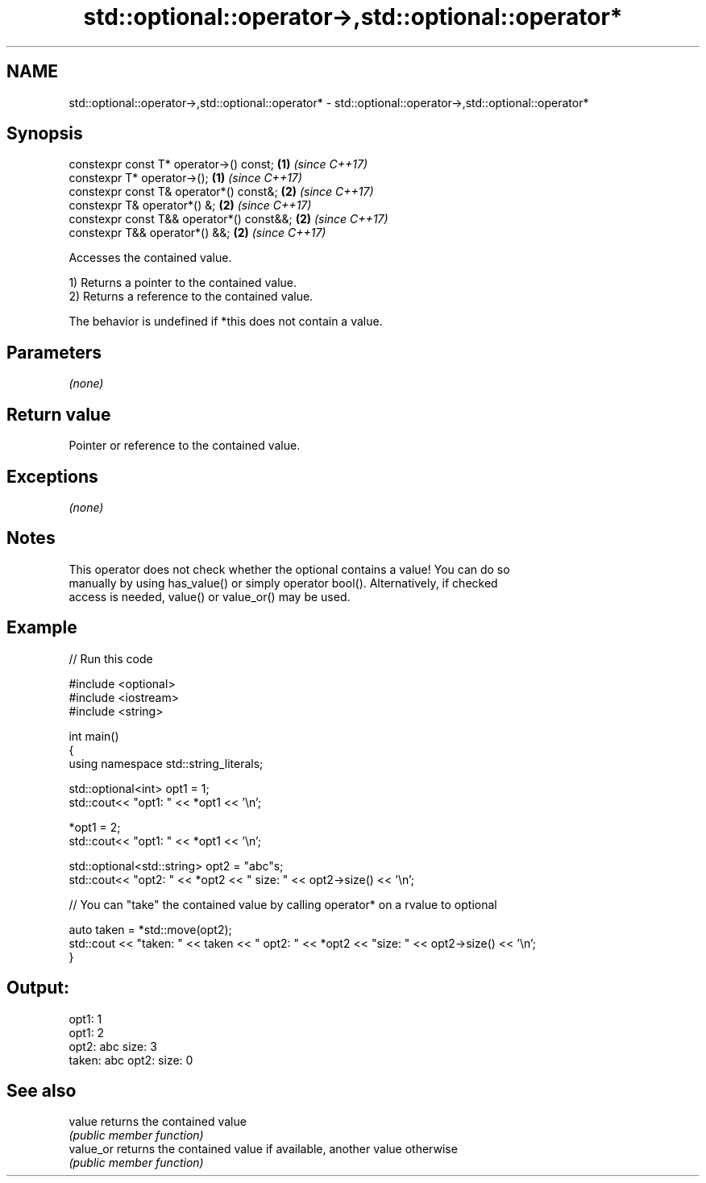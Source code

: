 .TH std::optional::operator->,std::optional::operator* 3 "2020.11.17" "http://cppreference.com" "C++ Standard Libary"
.SH NAME
std::optional::operator->,std::optional::operator* \- std::optional::operator->,std::optional::operator*

.SH Synopsis
   constexpr const T* operator->() const;   \fB(1)\fP \fI(since C++17)\fP
   constexpr T* operator->();               \fB(1)\fP \fI(since C++17)\fP
   constexpr const T& operator*() const&;   \fB(2)\fP \fI(since C++17)\fP
   constexpr T& operator*() &;              \fB(2)\fP \fI(since C++17)\fP
   constexpr const T&& operator*() const&&; \fB(2)\fP \fI(since C++17)\fP
   constexpr T&& operator*() &&;            \fB(2)\fP \fI(since C++17)\fP

   Accesses the contained value.

   1) Returns a pointer to the contained value.
   2) Returns a reference to the contained value.

   The behavior is undefined if *this does not contain a value.

.SH Parameters

   \fI(none)\fP

.SH Return value

   Pointer or reference to the contained value.

.SH Exceptions

   \fI(none)\fP

.SH Notes

   This operator does not check whether the optional contains a value! You can do so
   manually by using has_value() or simply operator bool(). Alternatively, if checked
   access is needed, value() or value_or() may be used.

.SH Example

   
// Run this code

 #include <optional>
 #include <iostream>
 #include <string>
  
 int main()
 {
     using namespace std::string_literals;
  
     std::optional<int> opt1 = 1;
     std::cout<< "opt1: "  << *opt1 << '\\n';
  
     *opt1 = 2;
     std::cout<< "opt1: "  << *opt1 << '\\n';
  
     std::optional<std::string> opt2 = "abc"s;
     std::cout<< "opt2: " << *opt2 << " size: " << opt2->size() << '\\n';
  
     // You can "take" the contained value by calling operator* on a rvalue to optional
  
     auto taken = *std::move(opt2);
     std::cout << "taken: " << taken << " opt2: " << *opt2 << "size: " << opt2->size()  << '\\n';
 }

.SH Output:

 opt1: 1
 opt1: 2
 opt2: abc size: 3
 taken: abc opt2: size: 0

.SH See also

   value    returns the contained value
            \fI(public member function)\fP 
   value_or returns the contained value if available, another value otherwise
            \fI(public member function)\fP 
